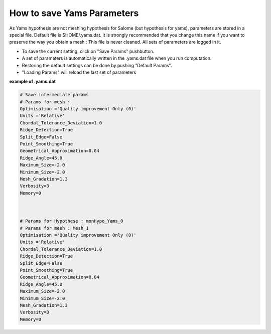 .. _hypothesis-label:

===========================
How to save Yams Parameters 
===========================

As Yams hypothesis are not meshing hypothesis for Salome (but hypothesis for yams), parameters
are stored in a special file. Default file is $HOME/.yams.dat. It is strongly recommended that you
change this name if you want to preserve the way you obtain a mesh : This file is never cleaned.
All sets of parameters are logged in it.


- To save the current setting, click on "Save Params" pushbutton. 
- A set of parameters is automatically written in the .yams.dat file when you run computation.  
- Restoring the default settings can be done by pushing "Default Params". 
- "Loading Params" will reload the last set of parameters



**example of .yams.dat**


.. code-block:: python

   # Save intermediate params
   # Params for mesh :
   Optimisation ='Quality improvement Only (0)'
   Units ='Relative'
   Chordal_Tolerance_Deviation=1.0
   Ridge_Detection=True
   Split_Edge=False
   Point_Smoothing=True
   Geometrical_Approximation=0.04
   Ridge_Angle=45.0
   Maximum_Size=-2.0
   Minimum_Size=-2.0
   Mesh_Gradation=1.3
   Verbosity=3
   Memory=0
   
   
   
   # Params for Hypothese : monHypo_Yams_0
   # Params for mesh : Mesh_1
   Optimisation ='Quality improvement Only (0)'
   Units ='Relative'
   Chordal_Tolerance_Deviation=1.0
   Ridge_Detection=True
   Split_Edge=False
   Point_Smoothing=True
   Geometrical_Approximation=0.04
   Ridge_Angle=45.0
   Maximum_Size=-2.0
   Minimum_Size=-2.0
   Mesh_Gradation=1.3
   Verbosity=3
   Memory=0



